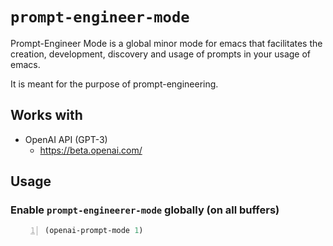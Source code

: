 * =prompt-engineer-mode=

Prompt-Engineer Mode is a global minor mode for emacs that facilitates the
creation, development, discovery and usage of prompts in your usage of emacs.

It is meant for the purpose of prompt-engineering.

** Works with
- OpenAI API (GPT-3)
  - https://beta.openai.com/

** Usage

*** Enable =prompt-engineerer-mode= globally (on all buffers)

#+BEGIN_SRC emacs-lisp -n :async :results verbatim code
  (openai-prompt-mode 1)
#+END_SRC